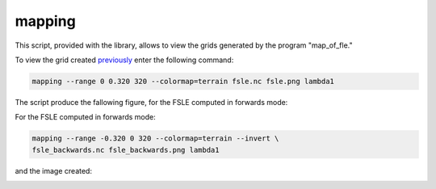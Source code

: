 mapping
=======

This script, provided with the library, allows to view the grids generated by
the program "map_of_fle."

To view the grid created `previously <map_of_fle.html>`_ enter the following
command:

.. code-block:: bash

    mapping --range 0 0.320 320 --colormap=terrain fsle.nc fsle.png lambda1

The script produce the fallowing figure, for the FSLE computed in forwards mode:

.. image:: /images/fsle.png

For the FSLE computed in forwards mode:


.. code-block:: bash

    mapping --range -0.320 0 320 --colormap=terrain --invert \
    fsle_backwards.nc fsle_backwards.png lambda1

and the image created:

.. image:: /images/fsle_backwards.png
